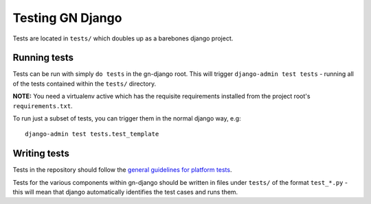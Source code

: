 Testing GN Django 
=================

Tests are located in ``tests/`` which doubles up as a barebones django project.

Running tests
-------------

Tests can be run with simply ``do tests`` in the gn-django root.  This will trigger
``django-admin test tests`` - running all of the tests contained within the 
``tests/`` directory.

**NOTE:** You need a virtualenv active which has the requisite requirements 
installed from the project root's ``requirements.txt``.

To run just a subset of tests, you can trigger them in the normal django way, e.g::
    
    django-admin test tests.test_template

Writing tests
-------------

Tests in the repository should follow the `general guidelines for platform tests <https://github.com/gamernetwork/devops/wiki/Platform-Testing>`_.

Tests for the various components within gn-django should be written in
files under ``tests/`` of the format ``test_*.py`` - this will mean that django
automatically identifies the test cases and runs them.


